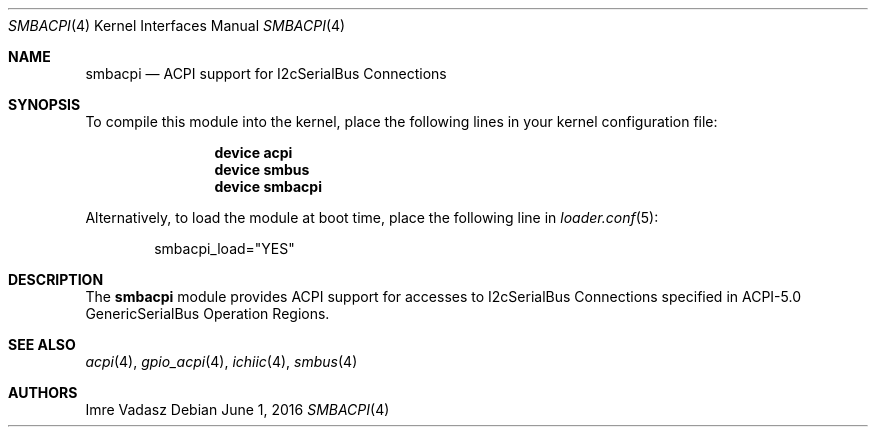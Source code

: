 .\"
.\" Copyright (c) 2016 The DragonFly Project.  All rights reserved.
.\"
.\" Redistribution and use in source and binary forms, with or without
.\" modification, are permitted provided that the following conditions
.\" are met:
.\"
.\" 1. Redistributions of source code must retain the above copyright
.\"    notice, this list of conditions and the following disclaimer.
.\" 2. Redistributions in binary form must reproduce the above copyright
.\"    notice, this list of conditions and the following disclaimer in
.\"    the documentation and/or other materials provided with the
.\"    distribution.
.\" 3. Neither the name of The DragonFly Project nor the names of its
.\"    contributors may be used to endorse or promote products derived
.\"    from this software without specific, prior written permission.
.\"
.\" THIS SOFTWARE IS PROVIDED BY THE COPYRIGHT HOLDERS AND CONTRIBUTORS
.\" ``AS IS'' AND ANY EXPRESS OR IMPLIED WARRANTIES, INCLUDING, BUT NOT
.\" LIMITED TO, THE IMPLIED WARRANTIES OF MERCHANTABILITY AND FITNESS
.\" FOR A PARTICULAR PURPOSE ARE DISCLAIMED.  IN NO EVENT SHALL THE
.\" COPYRIGHT HOLDERS OR CONTRIBUTORS BE LIABLE FOR ANY DIRECT, INDIRECT,
.\" INCIDENTAL, SPECIAL, EXEMPLARY OR CONSEQUENTIAL DAMAGES (INCLUDING,
.\" BUT NOT LIMITED TO, PROCUREMENT OF SUBSTITUTE GOODS OR SERVICES;
.\" LOSS OF USE, DATA, OR PROFITS; OR BUSINESS INTERRUPTION) HOWEVER CAUSED
.\" AND ON ANY THEORY OF LIABILITY, WHETHER IN CONTRACT, STRICT LIABILITY,
.\" OR TORT (INCLUDING NEGLIGENCE OR OTHERWISE) ARISING IN ANY WAY OUT
.\" OF THE USE OF THIS SOFTWARE, EVEN IF ADVISED OF THE POSSIBILITY OF
.\" SUCH DAMAGE.
.\"
.Dd June 1, 2016
.Dt SMBACPI 4
.Os
.Sh NAME
.Nm smbacpi
.Nd ACPI support for I2cSerialBus Connections
.Sh SYNOPSIS
To compile this module into the kernel,
place the following lines in your
kernel configuration file:
.Bd -ragged -offset indent
.Cd device acpi
.Cd device smbus
.Cd device smbacpi
.Ed
.Pp
Alternatively, to load the module at boot time,
place the following line in
.Xr loader.conf 5 :
.Bd -literal -offset indent
smbacpi_load="YES"
.Ed
.Sh DESCRIPTION
The
.Nm
module provides ACPI support for accesses to I2cSerialBus Connections
specified in ACPI-5.0 GenericSerialBus Operation Regions.
.Sh SEE ALSO
.Xr acpi 4 ,
.Xr gpio_acpi 4 ,
.Xr ichiic 4 ,
.Xr smbus 4
.Sh AUTHORS
.An Imre Vadasz
